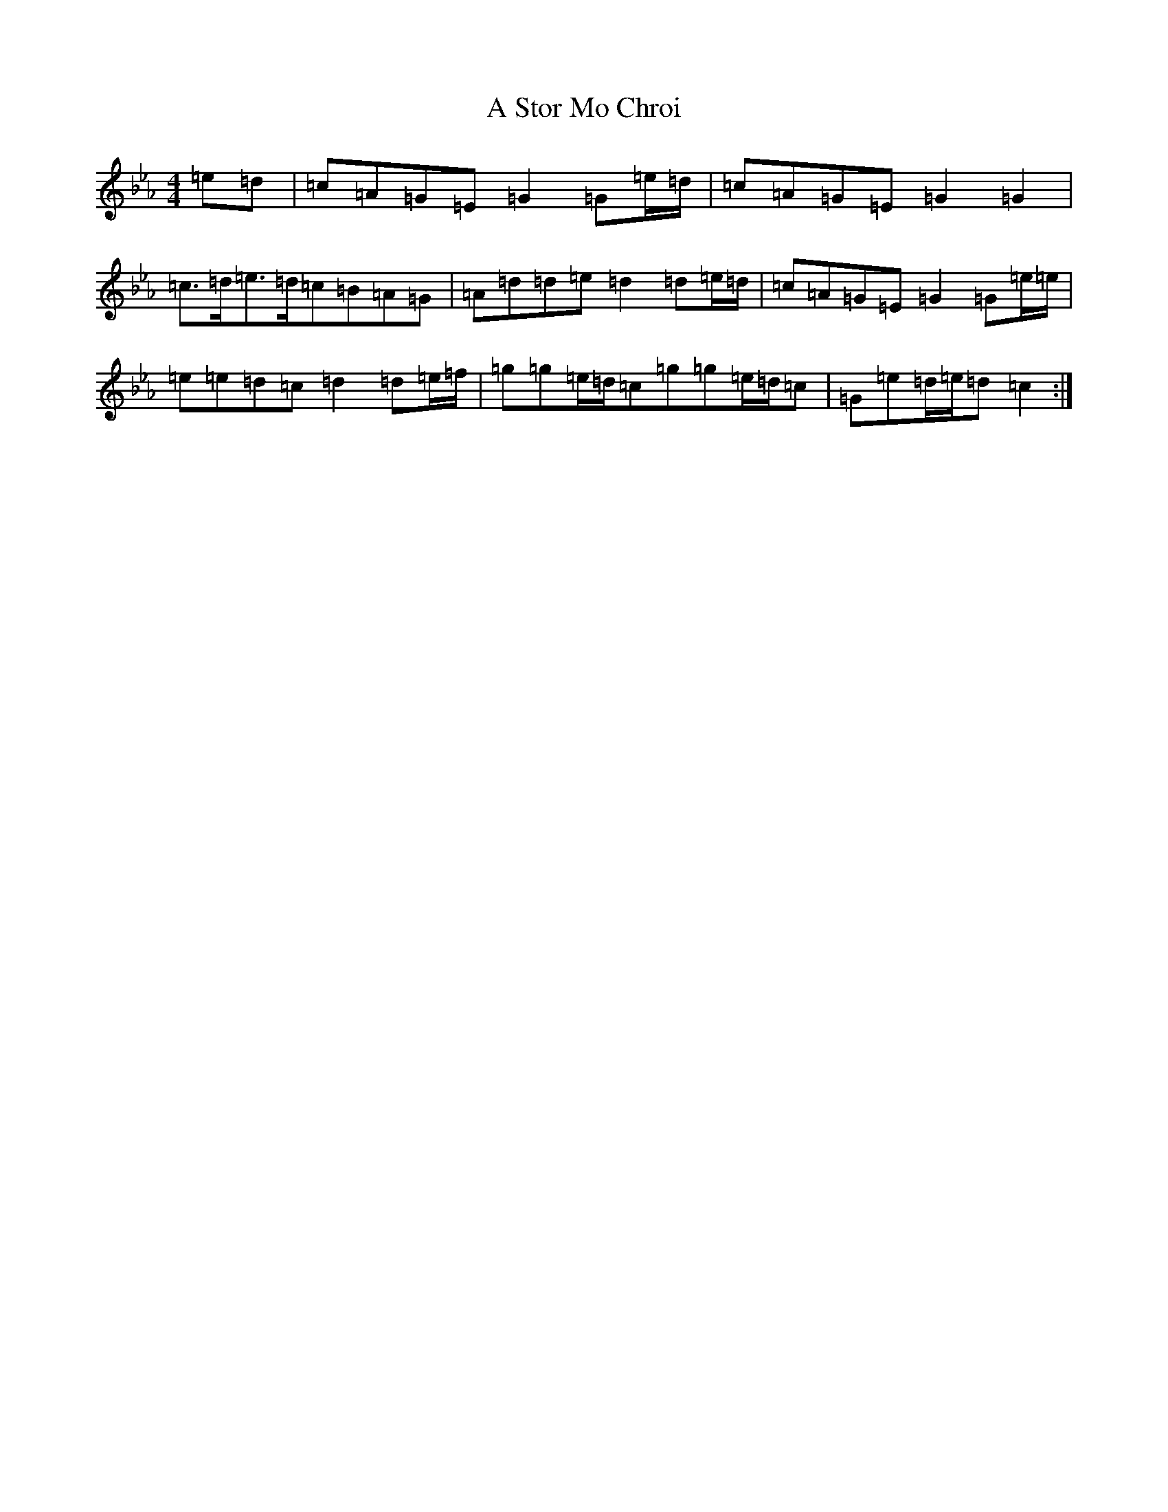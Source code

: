 X: 20280
T: A Stor Mo Chroi
S: https://thesession.org/tunes/12222#setting12222
R: barndance
M:4/4
L:1/8
K: C minor
=e=d|=c=A=G=E=G2=G=e/2=d/2|=c=A=G=E=G2=G2|=c>=d=e>=d=c=B=A=G|=A=d=d=e=d2=d=e/2=d/2|=c=A=G=E=G2=G=e/2=e/2|=e=e=d=c=d2=d=e/2=f/2|=g=g=e/2=d/2=c=g=g=e/2=d/2=c|=G=e=d/2=e/2=d=c2:|